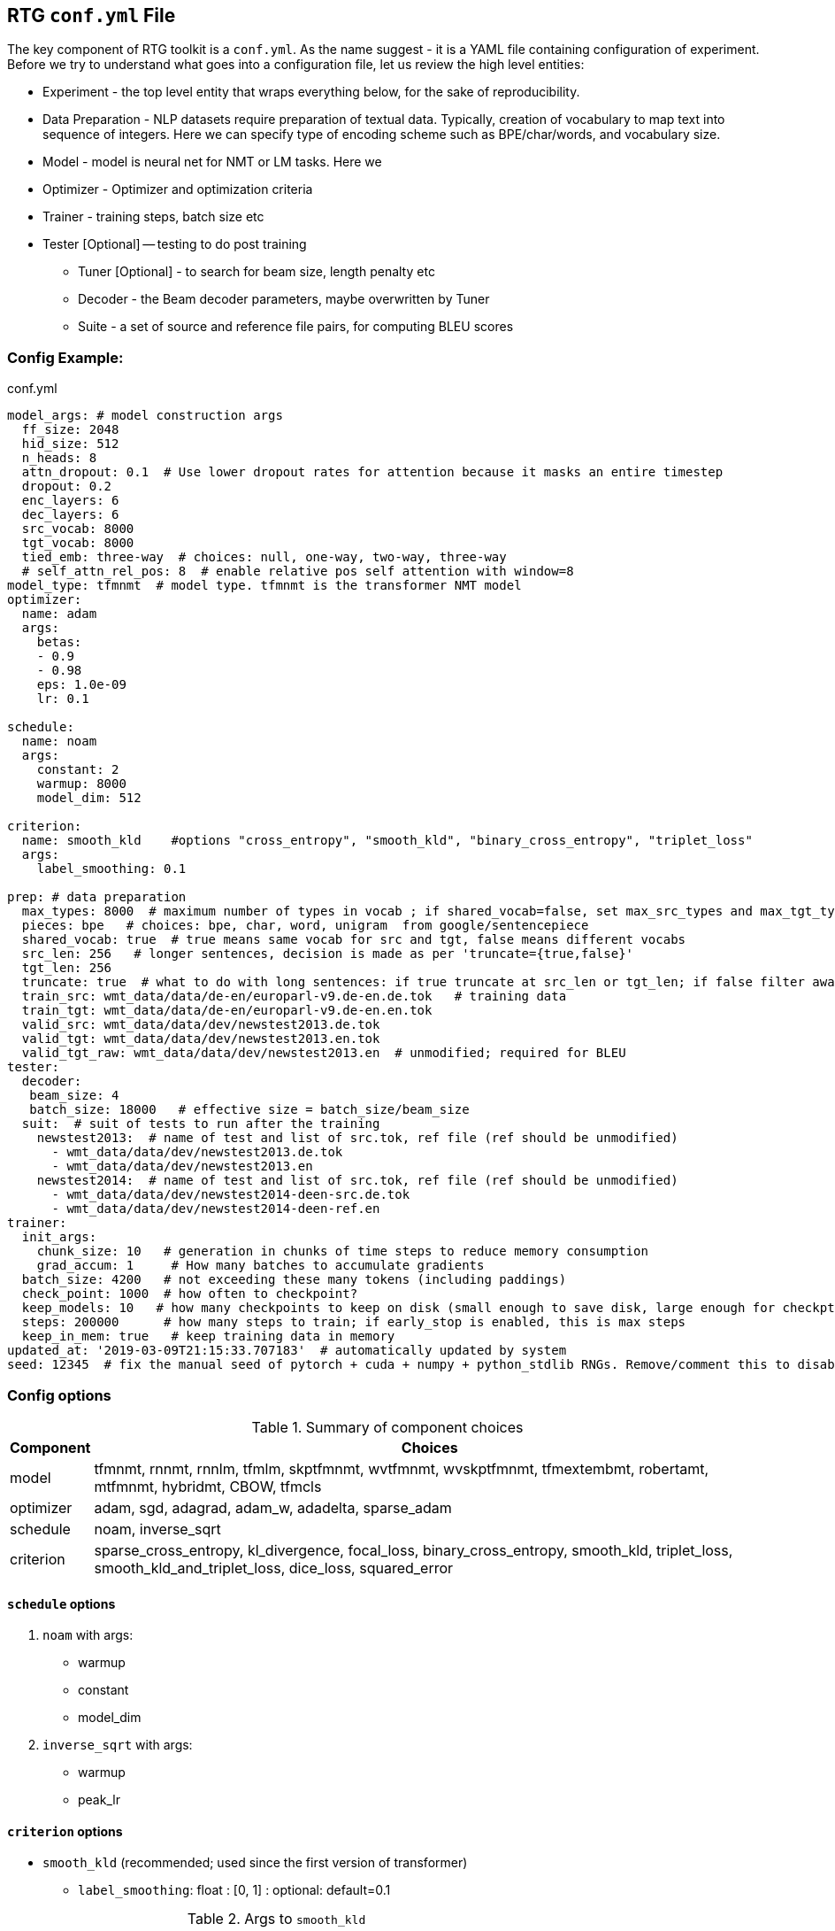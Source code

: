 [#conf]
== RTG *`conf.yml`* File

The key component of RTG toolkit is a `conf.yml`. As the name suggest - it is a YAML file containing configuration
of experiment.
Before we try to understand what goes into a configuration file, let us review the high level entities:

* Experiment - the top level entity that wraps everything below, for the sake of reproducibility.
* Data Preparation - NLP datasets require preparation of textual data. Typically, creation of
vocabulary to map text into sequence of integers. Here we can specify type of encoding scheme
such as BPE/char/words, and vocabulary size.
* Model - model is neural net for NMT or LM tasks. Here we
* Optimizer - Optimizer and optimization criteria
* Trainer - training steps, batch size etc
* Tester [Optional] -- testing to do post training
** Tuner [Optional] - to search for beam size, length penalty etc
** Decoder - the Beam decoder parameters, maybe overwritten by Tuner
** Suite - a set of source and reference file pairs, for computing BLEU scores

[#conf-minimal]
=== Config Example:

.conf.yml
[source,yaml]
----
model_args: # model construction args
  ff_size: 2048
  hid_size: 512
  n_heads: 8
  attn_dropout: 0.1  # Use lower dropout rates for attention because it masks an entire timestep 
  dropout: 0.2
  enc_layers: 6
  dec_layers: 6
  src_vocab: 8000
  tgt_vocab: 8000
  tied_emb: three-way  # choices: null, one-way, two-way, three-way
  # self_attn_rel_pos: 8  # enable relative pos self attention with window=8
model_type: tfmnmt  # model type. tfmnmt is the transformer NMT model
optimizer:
  name: adam
  args:
    betas:
    - 0.9
    - 0.98
    eps: 1.0e-09
    lr: 0.1

schedule:
  name: noam
  args:
    constant: 2
    warmup: 8000
    model_dim: 512

criterion:
  name: smooth_kld    #options "cross_entropy", "smooth_kld", "binary_cross_entropy", "triplet_loss"
  args:
    label_smoothing: 0.1

prep: # data preparation
  max_types: 8000  # maximum number of types in vocab ; if shared_vocab=false, set max_src_types and max_tgt_types separately
  pieces: bpe   # choices: bpe, char, word, unigram  from google/sentencepiece
  shared_vocab: true  # true means same vocab for src and tgt, false means different vocabs
  src_len: 256   # longer sentences, decision is made as per 'truncate={true,false}'
  tgt_len: 256
  truncate: true  # what to do with long sentences: if true truncate at src_len or tgt_len; if false filter away
  train_src: wmt_data/data/de-en/europarl-v9.de-en.de.tok   # training data
  train_tgt: wmt_data/data/de-en/europarl-v9.de-en.en.tok
  valid_src: wmt_data/data/dev/newstest2013.de.tok
  valid_tgt: wmt_data/data/dev/newstest2013.en.tok
  valid_tgt_raw: wmt_data/data/dev/newstest2013.en  # unmodified; required for BLEU
tester:
  decoder:
   beam_size: 4
   batch_size: 18000   # effective size = batch_size/beam_size
  suit:  # suit of tests to run after the training
    newstest2013:  # name of test and list of src.tok, ref file (ref should be unmodified)
      - wmt_data/data/dev/newstest2013.de.tok
      - wmt_data/data/dev/newstest2013.en
    newstest2014:  # name of test and list of src.tok, ref file (ref should be unmodified)
      - wmt_data/data/dev/newstest2014-deen-src.de.tok
      - wmt_data/data/dev/newstest2014-deen-ref.en
trainer:
  init_args:
    chunk_size: 10   # generation in chunks of time steps to reduce memory consumption
    grad_accum: 1     # How many batches to accumulate gradients
  batch_size: 4200   # not exceeding these many tokens (including paddings)
  check_point: 1000  # how often to checkpoint?
  keep_models: 10   # how many checkpoints to keep on disk (small enough to save disk, large enough for checkpt averaging
  steps: 200000      # how many steps to train; if early_stop is enabled, this is max steps
  keep_in_mem: true   # keep training data in memory
updated_at: '2019-03-09T21:15:33.707183'  # automatically updated by system
seed: 12345  # fix the manual seed of pytorch + cuda + numpy + python_stdlib RNGs. Remove/comment this to disable
----

[#config-opts]
=== Config options

.Summary of component choices
[%autowidth]
|===
|Component | Choices

|model
|tfmnmt, rnnmt, rnnlm, tfmlm, skptfmnmt, wvtfmnmt, wvskptfmnmt, tfmextembmt, robertamt, mtfmnmt, hybridmt, CBOW, tfmcls

|optimizer
| adam, sgd, adagrad, adam_w, adadelta, sparse_adam

|schedule
| noam, inverse_sqrt

|criterion
|sparse_cross_entropy, kl_divergence, focal_loss, binary_cross_entropy, smooth_kld, triplet_loss, smooth_kld_and_triplet_loss, dice_loss, squared_error

|===


[#config-schedule]
==== `schedule` options

. `noam` with args:
  * warmup
  * constant
  * model_dim

. `inverse_sqrt` with args:
  * warmup
  * peak_lr

[#config-criterion]
==== `criterion` options

* `smooth_kld`     (recommended; used since the first version of transformer)
** `label_smoothing`:  float : [0, 1] : optional: default=0.1

.Args to `smooth_kld`
|===
|Name |Type| Range/Choices| Required |Default
|`label_smoothing`
|`float`
| `[0.0, 1.0)`
| Optional
|0.1
|===

* `sparse_cross_entropy`

.Args to `sparse_cross_entropy`
|===
|Name |Type| Range/Choices| Required |Default | Comment

|`weight`
|`str`
| `{inv_freq, inv_sqrt_freq, inv_log_freq}`
| Optional
| None => disable weighing
|

|`weight_calm_time`
|`int`
| [0, )
| Optional
| 0 => disable calming;
| Applicable when `weight` is enabled

|===


* `kl_divergence`   (re-implementation of `smooth_kld` with some extra features)

.Args to `kl_divergence`
|===
|Name |Type| Range/Choices| Required |Default

|`label_smoothing`
|`float`
| `[0.0, 1.0)`
| Optional
| 0.0 => disable label smoothing

|`weight`
|`str`
| `{inv_freq, inv_sqrt_freq, inv_log_freq}`
| Optional
| None => disable weighing

|`weight_calm_time`
|`int`
| [0, )
| Optional
| 0 => disable calming => weights applicable from step 0

|===

* `focal_loss`
.Args to `focal_loss`
|===
|Name |Type| Range/Choices| Required |Default

|`gamma`
|`float`
| `[0.0, )`
| Optional
| 0.0 => disable => cross entropy

|`weight_calm_time`
|`int`
| [0, )
| Optional
| 0 => disable calming => weights applicable from step 0

|===

* _Experimental loss functions:_
** `dice_loss`
 ** `binary_cross_entropy`
 ** `triplet_loss`
 ** `squared_error`


[#conf-early-stop]
=== Early stop
Add the below piece of config to `trainer` to enable early stop on convergence.
[source,yaml]
----
trainer:
  ....           # other args
  steps: 100000      # steps is treated as max steps
  checkpoint: 1000   # validate every these many steps
  early_stop:       # remove this block to disable
    enabled: true   # or, alternatively flip this to disable;
    by: loss        # stop by validation loss (default); TODO: add BLEU
    patience: 5     # how many validations to wait, to be sure of stopping; each validation is per check_point steps
    min_steps: 8000  # minimum steps to wait before test for early stop;
    signi_round: 3   # significant in 'by' value, used as round(value, signi_round).
                     # e.g. round(1/3, 3) = 0.333; round(100/3, 0) = 33; round(100/3, -1) = 30.0

----

[#conf-optim]
=== Optimizer

By default, we use the `ADAM` optimizer from
link:https://arxiv.org/abs/1412.6980[Adam: A Method for Stochastic Optimization].
It is also possible to use `ADAMW` from link:https://arxiv.org/abs/1711.05101[Decoupled Weight Decay Regularization],
since weight decay is different in optimizers with variable step sizes.


An alternative optimizer may look like:
[source,yaml]
----
optimizer:
  name: adamw
  args:
    betas:
    - 0.9
    - 0.98
    eps: 1.0e-09
    lr: 0.0005   # this doesnt matter, see "schedule"
    weight_decay: 1e-3

schedule:
  name: inverse_sqrt
  args:
    warmup: 4000
    peak_lr: 0.0005

----

[#conf-finetune]
=== Fine Tuning

We define fine tuning as the act of changing the training data at certain time step in the training process.
To enable this feature, we need to do following.

Step1. specify, `finetune_src` `finetune_tgt` in the `prep` block as follows
[source,yaml]
----
prep: # data preparation
  ....
  train_src: wmt_data/data/de-en/europarl-v9.de-en.de.tok   # training data
  train_tgt: wmt_data/data/de-en/europarl-v9.de-en.en.tok
  finetune_src: wmt_data/data/de-en/finetune.de-en.de.tok   # Finetuning data
  finetune_tgt: wmt_data/data/de-en/finetune.de-en.en.tok
  valid_src: wmt_data/data/dev/newstest2013.de.tok
  valid_tgt: wmt_data/data/dev/newstest2013.en.tok
----
Step2, Inform the Trainer to continue training, edit the `trainer` block with `finetune_steps`.
[source,yaml]
----
trainer:
  batch_size: 12000        # training batch size
  steps: 200000           # how many steps to train
  finetune_steps: 300000 # fine tuning steps.
  finetune_batch_size: 1024  # fine tuning batch_size; optional; default is training batach_size

----
This makes the trainer use `train_{src,tgt}` for 0 - 200k steps,  followed by `finetune_{src,tgt}`
for 200k-300k steps. Note that `finetune_steps > steps` .

[#conf-parent-child]
=== Parent-Child Transfer
To initialize from another compatible model as parent, add `parent:` specification to conf.yml as shown below:
[source,yaml]
----
model_type: tfmnmt
model_args:
  # will be inherited from parent  ; see parent.mode.args: true
parent:
  experiment: <path/to/experiment/dir>
  vocab:
    shared: shared       # for reusing the shared vocab
    #src: src            # for separate vocabs
    #tgt: tgt
  shrink: true        # shrink vocabularies and embeddings to child data
                      # specified in train_{src,tgt} and mono_{src,tgt}
  model:
    args: true          # update/overwrite the model_args of child with the parent
    ensemble: 5         # how many checkpoints of parent to ensemble, to obtain initial state
# ... rest of the config such as prep, trainer etc
----

[#conf-freeze-wt]
=== Freezing some parts of model
Frozen weights associated to parts of network means the weights remain unmodified during the course of the training.
It is a useful feature when the model weights are initialized from a well trained parent model.
WKT Optimizer is the one that modifies model's parameters according to their gradients.
Therefore, to freeze the weights implies excluding the weights from optimizer.
Or alternatively, explicitly mention the parts of the model needs to be trained (i.e. updated by optimizer).

Here is an example -- comment or remove the parts that you wish to freeze in the below 6 layer network.
[source,yaml]
----
optimizer:
  name: adam
  args:
    ....# the usual args for optimizer
  trainable:  # trainable parameter
    include: # only include these and exclude everything else not listed here
    - src_embed
    - tgt_embed
    - generator
    - 'encoder:0,1,2,3,4,5'  # the numbers are layer indices starting from 0
    - 'decoder:0,1,2,3,4,5'  # the numbers are layer indices starting from 0
----
TODO: add support for `exclude` logic i.e., include everything else except the mentioned.

This feature is supported only in `AbstractTransformerNMT` and all of its children.
If you are adding a new `NMTModel` or customising this feature, please override `get_trainable_parameters(self, include, exclude)` function to support this feature.

[#conf-share-data]
=== Sharing Data between Experiments

In the new experiment config, add `same_data` to reference parent experiment from which the data
should be reused for training and validation. Note that this uses the same vocabulary as parent.
The child experiment creates a symbolic link to parent experiments data (instead of copying,
to reduce the disk space).

Alternatively, you may use `rtg-fork --data` to fork an experiment with same data,
where the forked experiment will have symbolic link to parent's data.

[source,yaml]
----

prep:
  same_data: path/to/prior/experiment_dir

----

[#conf-vocab]
=== Vocabulary Preprocessing

link:https://github.com/google/sentencepiece[Google's sentencepiece] is an awesome lib for
preprocessing the text datasets.
We've used sentencepiece's python API since day-1 of RTG and it is the default library.
However, since the core sentencepiece is written in C++, it was hard to modify to explore some new
ideas on BPE (without knowing C++). So, we reimplemented BPE in pure python, with advanced
datastructures such as linked-lists, prefix tries and dirty-maxheap to match the speed.
Our reimplementation is named as link:https://github.com/isi-nlp/nlcodec/[NLCodec].
NLCoded can be enabled as:

[source, yaml]
----
prep:
  ....
  codec_lib: nlcodec  # default is sentpiece
----

==== Vocabulary Types
Both `sentpiece` or `nlcodec` support `pieces=` `bpe`, `char`, `word`.

[source, yaml]
----
prep:
  ....
  codec_lib: nlcodec  # other option: sentpiece
  pieces: bpe         # other options: char, word
----
As of now, only `sentpiece` supports `pieces=unigram`.
For classification experiments, `nlcodec` supports `pieces=class`

==== Character coverage

For `bpe` and `char` vocabulary types, a useful trick is to exclude low frequency character and mark them as `UNK's`.
Usually expressed as percentage of character coverage in training corpus.
Sentencepiece's default (when we last checked) is 99.95% ie 0.9995.
Here is how to set this for eg to 99.99% i.e. 0.9999 in `nlcodec`
[source, yaml]
----
prep:
  ....
  codec_lib: nlcodec      # other option: sentpiece
  pieces: bpe             # other options: char, word
  char_coverage: 0.9999
----

=== Sub-Word Regularization

When using `codec_lib: nlcodec` and `pieces: bpe`, you have the option to add  sub-word regularization to your training.
Normally, text is split into the fewest tokens necessary to represent  the sequence (greedy split).
By occasionally splitting some tokens into its constituents (suboptimal split),  we can represent the same sequence many ways.
This allows us to leverage less data more effectively.

[source, yaml]
----
trainer:
  ....
  split_ratio: 0.1        # 10% chance to suboptimally split (recursive)
  dynamic_epoch: true     # Recompute splits for each epoch
----

[#avoid-oom]
== Avoiding Out-of-Memory

Out-of-memory is pretty common, and we have worked out ways to avoid that situation as much as possible.

=== Trainer Memory
Let's visualize the total required memory for training a model in the order of a 4D tensor: `[ ModelDim x Batch x SequenceLength x Vocabulary]`

- Model dim is often fixed. We dont do anything fancy here.
- Vocabulary size is often fixed too. We dont do anything fancy here.
If you can use smaller target vocabulary, it greatly reduces memory consumption.
Sometimes, especially when training data is less, https://arxiv.org/abs/2004.02334[using smaller target vocabulary  such as 8K is actually best thing to do!]


So, we are left with `Batch x SequenceLength` as two dims that we can manipulate.

For *SequenceLength*, set `trainer.init_args.chunk_size` to a smaller value to break down whole sequence into smaller chunks.
This operation does not affect gradients, but affects training time. Smaller chunk_size => less memory, but it also means more chunks => more time.
Also note that the `prep.src_len` and `prep.tgt_len` allows you to decide maximum length of source and target sequences.
When combined that with `prep.truncate=True`, all longer sequences will be truncated, or `prep.truncate=False` causes the longer sequences to be dropped.

Regarding *Batch*, there are some things you can do.

1. If you have GPUs with larger memory, use them. For example, V100 with 32GB is much better than 1080 Ti with 11GB.
2. If you dont have larger GPU, but you have many smaller GPUs, use many them by setting `CUDA_VISIBLE_DEVICES` variable to comma separated list of GPU IDs.
  The built in `DataParallel` module divides batches into multiple GPUs => reduces total memory needed on each GPU.
3. If you dont have multiple GPUs, use `trainer.init_args.grad_accum`.  eg. if you set `grad_accum=2`, the effective `batch_size` is `2 * batch_size`.


In summary, to make best out of your GPUs, adjust `trainer.init_args.chunk_size`, `trainer.init_args.grad_accum`, and `trainer.batch_size`.
I suggest using `gpustat -i 0.5`, look at the GPU RAM usage and see if you need to increase or decrease some parameters.

Regarding the CPU RAM, we usually need as much as a single GPU RAM.
But if you have a plenty of it, please enable `trainer.keep_in_mem=True` to reduce disk IO.
This `keep_in_mem` parameter informs the trainer to load training data once and hold it in CPU RAM during the course of training.


=== Decoder Memory

Since beam decoder is used, let's visualize memory as `[Batch x Beams x Vocabulary x SequenceLength]`

- `tester.decoder.beam_size` : Number of beams to be used. You may reduce it, e.g. beam_size=4 if often a good value.
- `tester.decoder.batch_size` for 1 beam. internally, it calculates, effective = batch_size/beam_size
- `tester.decoder.max_len` is a relative length. It decides how long the target sequence can grow in relation to source length. For example, max_len=50 => len(src) + 50

`rtg-decode` has `--max-src-len` argument which can be used to hard limit the max length of source sentences.
`--max-src-len` can be degrade test performance since it drops out words.
Right thing to do for long sequences will be to split long sentences in input and merge the outputs after decoding.


== Training from STDIN stream

Since `v0.7.2`, training model from STDIN is supported. 

INFO: Thanks/Credits to Marian-NMT and Augmentibatch team for the idea!

Firstly, edit the `conf.yml` as follows

[source, yaml]
----
prep:
    # ... other args
    train_src: stdin:text:0
    train_src: stdin:text:1
   
----
This informs that we will be reading from STDIN, and the first column is source, and second column is target.

WARNING: `text:0` and `text:1` are placeholders at the moment and they dont have any effect. In the future we plan to expand support for binarized data from stdin as well as selecting desired columns from stdin. Currrntly, we only support text data from stdin and first two columns are assumed to be source and target.

Since we are not specifying training data, we cannot learn vocabularies! So this will assume that you already have vocabulary files placed inside `experiment-dir/data`. To learn vocabulary from your own training data as part of pipeline, set paths as `mono_src` and `mono_tgt` as follows:

[source, yaml]
----
prep:
    # ... other args
    mono_src: 
      - path/to/train.src
    mono_tgt:
      - path/to/train.tgt  
----

Then, run the training process as follows:

[source, bash]
----
while true; do paste train.src train.tgt | shuf; done | rtg-pipe experiment-dir
----

To use multiprocessing/Multi-GPU, use `rtg-launch` to launch the training process. 

[source, bash]
----
rtg-launch -P 4 -G 1 "while true; do paste train.src train.tgt | shuf; done | rtg-pipe experiment-dir"
----

Here we have `| shuf` to shuffle the data inside an infinite loop, thus creating infinite stream of training examples. 

